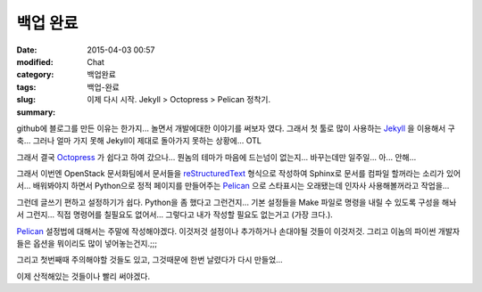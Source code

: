 백업 완료
#########

:date: 2015-04-03 00:57
:modified:
:category: Chat
:tags: 백업완료
:slug: 백업-완료
:summary: 이제 다시 시작. Jekyll > Octopress > Pelican 정착기.


github에 블로그를 만든 이유는 한가지... 놀면서 개발에대한 이야기를 써보자 였다.
그래서 첫 툴로 많이 사용하는 Jekyll_ 을 이용해서 구축... 그러나 얼마 가지 못해
Jekyll이 제대로 돌아가지 못하는 상황에... OTL

그래서 결국 Octopress_ 가 쉽다고 하여 갔으나... 뭔놈의 테마가 마음에 드는넘이
없는지... 바꾸는데만 일주일... 아... 안해...

그래서 이번엔 OpenStack 문서화팀에서 문서들을 reStructuredText_ 형식으로 작성하여
Sphinx로 문서를 컴파일 할꺼라는 소리가 있어서... 배워봐야지 하면서 Python으로
정적 페이지를 만들어주는 Pelican_ 으로 스타표시는 오래됐는데 인자사
사용해볼꺼라고 작업을...

그런데 글쓰기 편하고 설정하기가 쉽다. Python을 좀 했다고 그런건지... 기본
설정들을 Make 파일로 명령을 내릴 수 있도록 구성을 해놔서 그런지... 직접 명령어를
칠필요도 없어서... 그렇다고 내가 작성할 필요도 없는거고 (가장 크다.).

Pelican_ 설정법에 대해서는 주말에 작성해야겠다. 이것저것 설정이나 추가하거나
손대야될 것들이 이것저것. 그리고 이놈의 파이썬 개발자들은 옵션을 뭐이리도 많이
넣어놓는건지.;;;

그리고 첫번째때 주의해야할 것들도 있고, 그것때문에 한번 날렸다가 다시 만들었...

이제 산적해있는 것들이나 빨리 써야겠다.

.. _Jekyll: http://jekyllrb.com/
.. _Octopress: http://octopress.org/
.. _reStructuredText: http://en.wikipedia.org/wiki/ReStructuredText
.. _Pelican: https://github.com/getpelican/pelican

